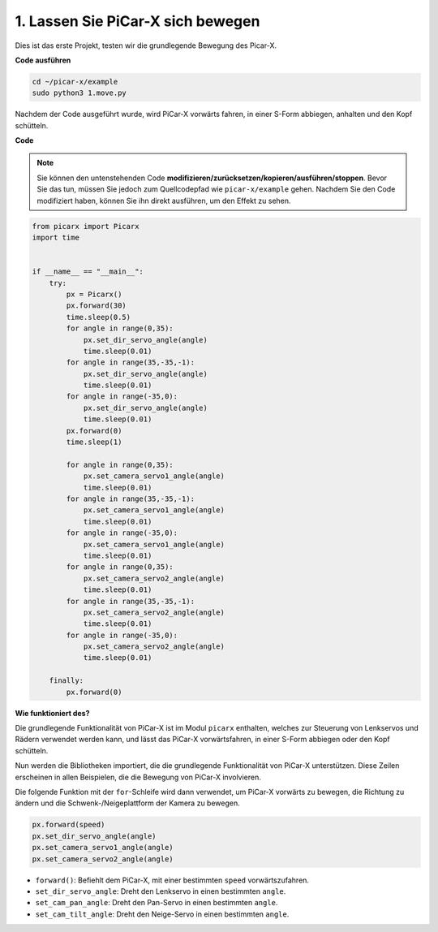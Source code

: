 .. _py_move:

1. Lassen Sie PiCar-X sich bewegen
======================================

Dies ist das erste Projekt, testen wir die grundlegende Bewegung des Picar-X.

**Code ausführen**

.. raw:: html

    <run></run>

.. code-block::

    cd ~/picar-x/example
    sudo python3 1.move.py

Nachdem der Code ausgeführt wurde, wird PiCar-X vorwärts fahren, in einer S-Form abbiegen, anhalten und den Kopf schütteln.

**Code**

.. note::
    Sie können den untenstehenden Code **modifizieren/zurücksetzen/kopieren/ausführen/stoppen**. Bevor Sie das tun, müssen Sie jedoch zum Quellcodepfad wie ``picar-x/example`` gehen. Nachdem Sie den Code modifiziert haben, können Sie ihn direkt ausführen, um den Effekt zu sehen.

.. raw:: html

    <run></run>

.. code-block:: python

    from picarx import Picarx
    import time


    if __name__ == "__main__":
        try:
            px = Picarx()
            px.forward(30)
            time.sleep(0.5)
            for angle in range(0,35):
                px.set_dir_servo_angle(angle)
                time.sleep(0.01)
            for angle in range(35,-35,-1):
                px.set_dir_servo_angle(angle)
                time.sleep(0.01)        
            for angle in range(-35,0):
                px.set_dir_servo_angle(angle)
                time.sleep(0.01)
            px.forward(0)
            time.sleep(1)

            for angle in range(0,35):
                px.set_camera_servo1_angle(angle)
                time.sleep(0.01)
            for angle in range(35,-35,-1):
                px.set_camera_servo1_angle(angle)
                time.sleep(0.01)        
            for angle in range(-35,0):
                px.set_camera_servo1_angle(angle)
                time.sleep(0.01)
            for angle in range(0,35):
                px.set_camera_servo2_angle(angle)
                time.sleep(0.01)
            for angle in range(35,-35,-1):
                px.set_camera_servo2_angle(angle)
                time.sleep(0.01)        
            for angle in range(-35,0):
                px.set_camera_servo2_angle(angle)
                time.sleep(0.01)
                
        finally:
            px.forward(0)

**Wie funktioniert des?**

Die grundlegende Funktionalität von PiCar-X ist im Modul ``picarx`` enthalten,
welches zur Steuerung von Lenkservos und Rädern verwendet werden kann,
und lässt das PiCar-X vorwärtsfahren, in einer S-Form abbiegen oder den Kopf schütteln.

Nun werden die Bibliotheken importiert, die die grundlegende Funktionalität von PiCar-X unterstützen.
Diese Zeilen erscheinen in allen Beispielen, die die Bewegung von PiCar-X involvieren.

.. code-block:: python
    :emphasize-lines: 0

    from picarx import Picarx
    import time

Die folgende Funktion mit der ``for``-Schleife wird dann verwendet, um PiCar-X 
vorwärts zu bewegen, die Richtung zu ändern und die Schwenk-/Neigeplattform der Kamera zu bewegen.

.. code-block:: python

    px.forward(speed)    
    px.set_dir_servo_angle(angle)
    px.set_camera_servo1_angle(angle)
    px.set_camera_servo2_angle(angle)

* ``forward()``: Befiehlt dem PiCar-X, mit einer bestimmten ``speed`` vorwärtszufahren.
* ``set_dir_servo_angle``: Dreht den Lenkservo in einen bestimmten ``angle``.
* ``set_cam_pan_angle``: Dreht den Pan-Servo in einen bestimmten ``angle``.
* ``set_cam_tilt_angle``: Dreht den Neige-Servo in einen bestimmten ``angle``.

.. image:: img/pan_tilt_servo.png
    :width: 400
